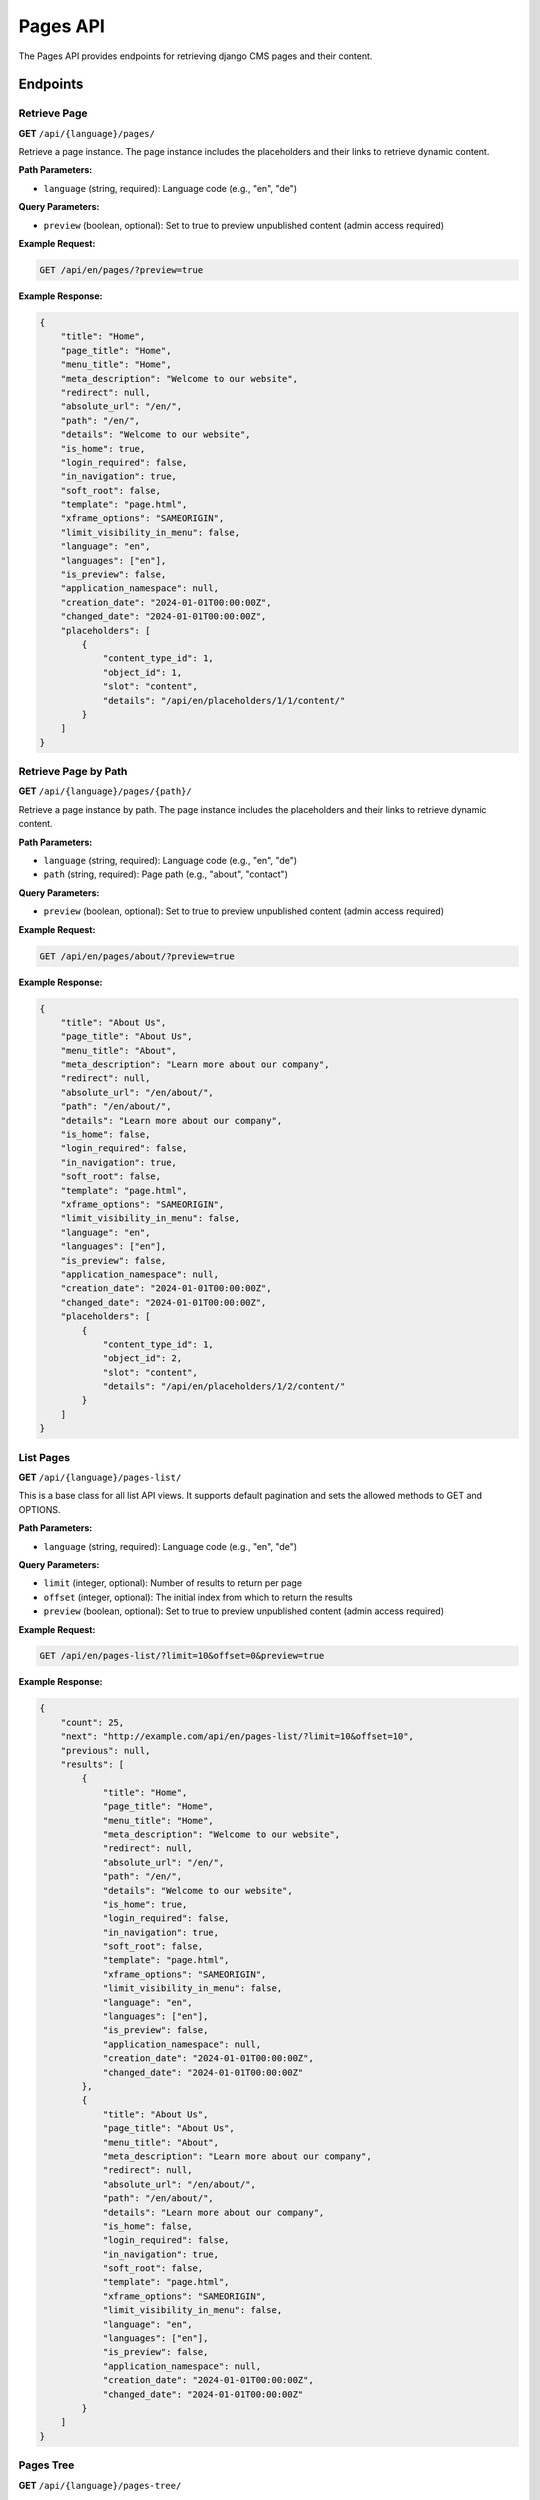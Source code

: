 Pages API
=========

The Pages API provides endpoints for retrieving django CMS pages and their content.

Endpoints
---------

Retrieve Page
~~~~~~~~~~~~

**GET** ``/api/{language}/pages/``

Retrieve a page instance. The page instance includes the placeholders and their links to retrieve dynamic content.

**Path Parameters:**

* ``language`` (string, required): Language code (e.g., "en", "de")

**Query Parameters:**

* ``preview`` (boolean, optional): Set to true to preview unpublished content (admin access required)

**Example Request:**

.. code-block:: bash

    GET /api/en/pages/?preview=true

**Example Response:**

.. code-block:: json

    {
        "title": "Home",
        "page_title": "Home",
        "menu_title": "Home",
        "meta_description": "Welcome to our website",
        "redirect": null,
        "absolute_url": "/en/",
        "path": "/en/",
        "details": "Welcome to our website",
        "is_home": true,
        "login_required": false,
        "in_navigation": true,
        "soft_root": false,
        "template": "page.html",
        "xframe_options": "SAMEORIGIN",
        "limit_visibility_in_menu": false,
        "language": "en",
        "languages": ["en"],
        "is_preview": false,
        "application_namespace": null,
        "creation_date": "2024-01-01T00:00:00Z",
        "changed_date": "2024-01-01T00:00:00Z",
        "placeholders": [
            {
                "content_type_id": 1,
                "object_id": 1,
                "slot": "content",
                "details": "/api/en/placeholders/1/1/content/"
            }
        ]
    }

Retrieve Page by Path
~~~~~~~~~~~~~~~~~~~~

**GET** ``/api/{language}/pages/{path}/``

Retrieve a page instance by path. The page instance includes the placeholders and their links to retrieve dynamic content.

**Path Parameters:**

* ``language`` (string, required): Language code (e.g., "en", "de")
* ``path`` (string, required): Page path (e.g., "about", "contact")

**Query Parameters:**

* ``preview`` (boolean, optional): Set to true to preview unpublished content (admin access required)

**Example Request:**

.. code-block:: bash

    GET /api/en/pages/about/?preview=true

**Example Response:**

.. code-block:: json

    {
        "title": "About Us",
        "page_title": "About Us",
        "menu_title": "About",
        "meta_description": "Learn more about our company",
        "redirect": null,
        "absolute_url": "/en/about/",
        "path": "/en/about/",
        "details": "Learn more about our company",
        "is_home": false,
        "login_required": false,
        "in_navigation": true,
        "soft_root": false,
        "template": "page.html",
        "xframe_options": "SAMEORIGIN",
        "limit_visibility_in_menu": false,
        "language": "en",
        "languages": ["en"],
        "is_preview": false,
        "application_namespace": null,
        "creation_date": "2024-01-01T00:00:00Z",
        "changed_date": "2024-01-01T00:00:00Z",
        "placeholders": [
            {
                "content_type_id": 1,
                "object_id": 2,
                "slot": "content",
                "details": "/api/en/placeholders/1/2/content/"
            }
        ]
    }

List Pages
~~~~~~~~~~

**GET** ``/api/{language}/pages-list/``

This is a base class for all list API views. It supports default pagination and sets the allowed methods to GET and OPTIONS.

**Path Parameters:**

* ``language`` (string, required): Language code (e.g., "en", "de")

**Query Parameters:**

* ``limit`` (integer, optional): Number of results to return per page
* ``offset`` (integer, optional): The initial index from which to return the results
* ``preview`` (boolean, optional): Set to true to preview unpublished content (admin access required)

**Example Request:**

.. code-block:: bash

    GET /api/en/pages-list/?limit=10&offset=0&preview=true

**Example Response:**

.. code-block:: json

    {
        "count": 25,
        "next": "http://example.com/api/en/pages-list/?limit=10&offset=10",
        "previous": null,
        "results": [
            {
                "title": "Home",
                "page_title": "Home",
                "menu_title": "Home",
                "meta_description": "Welcome to our website",
                "redirect": null,
                "absolute_url": "/en/",
                "path": "/en/",
                "details": "Welcome to our website",
                "is_home": true,
                "login_required": false,
                "in_navigation": true,
                "soft_root": false,
                "template": "page.html",
                "xframe_options": "SAMEORIGIN",
                "limit_visibility_in_menu": false,
                "language": "en",
                "languages": ["en"],
                "is_preview": false,
                "application_namespace": null,
                "creation_date": "2024-01-01T00:00:00Z",
                "changed_date": "2024-01-01T00:00:00Z"
            },
            {
                "title": "About Us",
                "page_title": "About Us",
                "menu_title": "About",
                "meta_description": "Learn more about our company",
                "redirect": null,
                "absolute_url": "/en/about/",
                "path": "/en/about/",
                "details": "Learn more about our company",
                "is_home": false,
                "login_required": false,
                "in_navigation": true,
                "soft_root": false,
                "template": "page.html",
                "xframe_options": "SAMEORIGIN",
                "limit_visibility_in_menu": false,
                "language": "en",
                "languages": ["en"],
                "is_preview": false,
                "application_namespace": null,
                "creation_date": "2024-01-01T00:00:00Z",
                "changed_date": "2024-01-01T00:00:00Z"
            }
        ]
    }

Pages Tree
~~~~~~~~~~

**GET** ``/api/{language}/pages-tree/``

List of all pages on this site for a given language.

**Path Parameters:**

* ``language`` (string, required): Language code (e.g., "en", "de")

**Query Parameters:**

* ``preview`` (boolean, optional): Set to true to preview unpublished content (admin access required)

**Example Request:**

.. code-block:: bash

    GET /api/en/pages-tree/?preview=true

**Example Response:**

.. code-block:: json

    {
        "title": "Home",
        "page_title": "Home",
        "menu_title": "Home",
        "meta_description": "Welcome to our website",
        "redirect": null,
        "absolute_url": "/en/",
        "path": "/en/",
        "details": "Welcome to our website",
        "is_home": true,
        "login_required": false,
        "in_navigation": true,
        "soft_root": false,
        "template": "page.html",
        "xframe_options": "SAMEORIGIN",
        "limit_visibility_in_menu": false,
        "language": "en",
        "languages": ["en"],
        "is_preview": false,
        "application_namespace": null,
        "creation_date": "2024-01-01T00:00:00Z",
        "changed_date": "2024-01-01T00:00:00Z",
        "children": [
            {
                "title": "About Us",
                "page_title": "About Us",
                "menu_title": "About",
                "meta_description": "Learn more about our company",
                "redirect": null,
                "absolute_url": "/en/about/",
                "path": "/en/about/",
                "details": "Learn more about our company",
                "is_home": false,
                "login_required": false,
                "in_navigation": true,
                "soft_root": false,
                "template": "page.html",
                "xframe_options": "SAMEORIGIN",
                "limit_visibility_in_menu": false,
                "language": "en",
                "languages": ["en"],
                "is_preview": false,
                "application_namespace": null,
                "creation_date": "2024-01-01T00:00:00Z",
                "changed_date": "2024-01-01T00:00:00Z",
                "children": []
            }
        ]
    }
